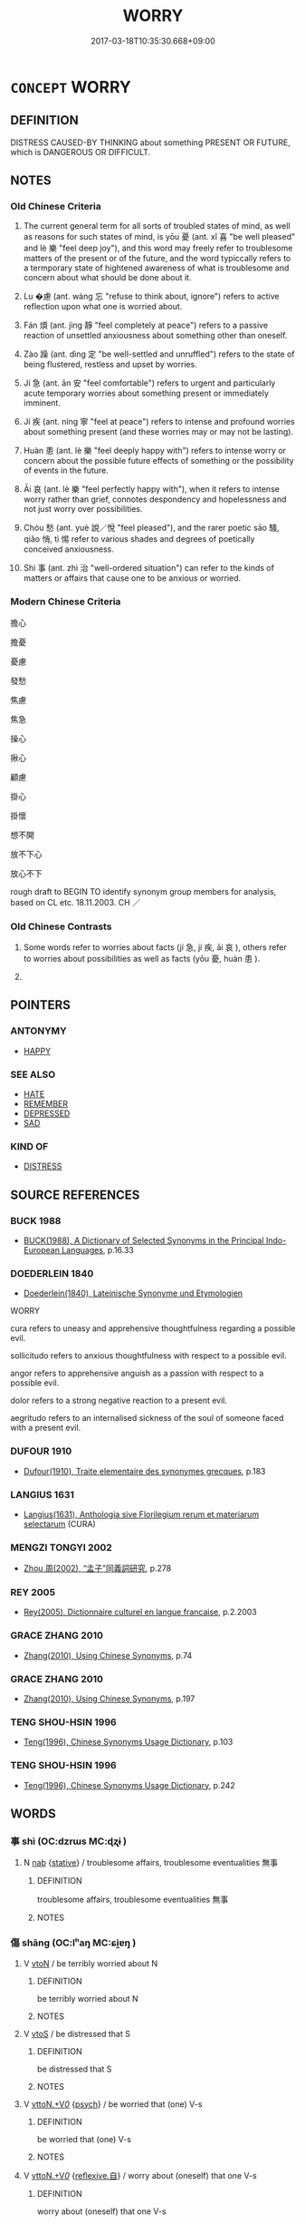 # -*- mode: mandoku-tls-view -*-
#+TITLE: WORRY
#+DATE: 2017-03-18T10:35:30.668+09:00        
#+STARTUP: content
* =CONCEPT= WORRY
:PROPERTIES:
:CUSTOM_ID: uuid-9da5ed45-227f-46c1-a1c5-9207060d3f10
:SYNONYM+:  FRET
:SYNONYM+:  BE CONCERNED
:SYNONYM+:  BE ANXIOUS
:SYNONYM+:  AGONIZE
:SYNONYM+:  BROOD
:SYNONYM+:  PANIC
:SYNONYM+:  LOSE SLEEP
:SYNONYM+:  GET WORKED UP
:SYNONYM+:  GET STRESSED
:SYNONYM+:  GET IN A STATE
:SYNONYM+:  STEW
:SYNONYM+:  TORMENT ONESELF.
:SYNONYM+:  ANXIETY
:SYNONYM+:  PERTURBATION
:SYNONYM+:  DISTRESS
:SYNONYM+:  CONCERN
:SYNONYM+:  UNEASINESS
:SYNONYM+:  UNEASE
:SYNONYM+:  DISQUIET
:SYNONYM+:  FRETFULNESS
:SYNONYM+:  RESTLESSNESS
:SYNONYM+:  NERVOUSNESS
:SYNONYM+:  NERVES
:SYNONYM+:  AGITATION
:SYNONYM+:  EDGINESS
:SYNONYM+:  TENSION
:SYNONYM+:  STRESS
:SYNONYM+:  APPREHENSION
:SYNONYM+:  FEAR
:SYNONYM+:  DREAD
:SYNONYM+:  TREPIDATION
:SYNONYM+:  MISGIVING
:SYNONYM+:  ANGST
:SYNONYM+:  INFORMAL BUTTERFLIES (IN THE STOMACH)
:SYNONYM+:  THE WILLIES
:SYNONYM+:  THE HEEBIE-JEEBIES
:TR_ZH: 擔憂
:TR_OCH: 憂
:END:
** DEFINITION

DISTRESS CAUSED-BY THINKING about something PRESENT OR FUTURE, which is DANGEROUS OR DIFFICULT.

** NOTES

*** Old Chinese Criteria
1. The current general term for all sorts of troubled states of mind, as well as reasons for such states of mind, is yōu 憂 (ant. xǐ 喜 "be well pleased" and lè 樂 "feel deep joy"), and this word may freely refer to troublesome matters of the present or of the future, and the word typiccally refers to a termporary state of hightened awareness of what is troublesome and concern about what should be done about it.

2. Lu �慮 (ant. wàng 忘 "refuse to think about, ignore") refers to active reflection upon what one is worried about.

3. Fán 煩 (ant. jìng 靜 "feel completely at peace") refers to a passive reaction of unsettled anxiousness about something other than oneself.

4. Zào 躁 (ant. dìng 定 "be well-settled and unruffled") refers to the state of being flustered, restless and upset by worries.

5. Jí 急 (ant. ān 安 "feel comfortable") refers to urgent and particularly acute temporary worries about something present or immediately imminent.

6. Jí 疾 (ant. níng 寧 "feel at peace") refers to intense and profound worries about something present (and these worries may or may not be lasting).

7. Huàn 患 (ant. lè 樂 "feel deeply happy with") refers to intense worry or concern about the possible future effects of something or the possibility of events in the future.

8. Āi 哀 (ant. lè 樂 "feel perfectly happy with"), when it refers to intense worry rather than grief, connotes despondency and hopelessness and not just worry over possibilities.

9. Chóu 愁 (ant. yuè 說／悅 "feel pleased"), and the rarer poetic sāo 騷, qiǎo 悄, tì 惕 refer to various shades and degrees of poetically conceived anxiousness.

10. Shì 事 (ant. zhì 治 "well-ordered situation") can refer to the kinds of matters or affairs that cause one to be anxious or worried.

*** Modern Chinese Criteria
擔心

擔憂

憂慮

發愁

焦慮

焦急

操心

揪心

顧慮

掛心

掛懷

想不開

放不下心

放心不下

rough draft to BEGIN TO identify synonym group members for analysis, based on CL etc. 18.11.2003. CH ／

*** Old Chinese Contrasts
1. Some words refer to worries about facts (jí 急, jí 疾, āi 哀 ), others refer to worries about possibilities as well as facts (yōu 憂, huàn 患 ).

2.

** POINTERS
*** ANTONYMY
 - [[tls:concept:HAPPY][HAPPY]]

*** SEE ALSO
 - [[tls:concept:HATE][HATE]]
 - [[tls:concept:REMEMBER][REMEMBER]]
 - [[tls:concept:DEPRESSED][DEPRESSED]]
 - [[tls:concept:SAD][SAD]]

*** KIND OF
 - [[tls:concept:DISTRESS][DISTRESS]]

** SOURCE REFERENCES
*** BUCK 1988
 - [[cite:BUCK-1988][BUCK(1988), A Dictionary of Selected Synonyms in the Principal Indo-European Languages]], p.16.33

*** DOEDERLEIN 1840
 - [[cite:DOEDERLEIN-1840][Doederlein(1840), Lateinische Synonyme und Etymologien]]

WORRY

cura refers to uneasy and apprehensive thoughtfulness regarding a possible evil.

sollicitudo refers to anxious thoughtfulness with respect to a possible evil.

angor refers to apprehensive anguish as a passion with respect to a possible evil.



dolor refers to a strong negative reaction to a present evil.

aegritudo refers to an internalised sickness of the soul of someone faced with a present evil.

*** DUFOUR 1910
 - [[cite:DUFOUR-1910][Dufour(1910), Traite elementaire des synonymes grecques]], p.183

*** LANGIUS 1631
 - [[cite:LANGIUS-1631][Langius(1631), Anthologia sive Florilegium rerum et materiarum selectarum]] (CURA)
*** MENGZI TONGYI 2002
 - [[cite:MENGZI-TONGYI-2002][Zhou 周(2002), “孟子”同義詞研究]], p.278

*** REY 2005
 - [[cite:REY-2005][Rey(2005), Dictionnaire culturel en langue francaise]], p.2.2003

*** GRACE ZHANG 2010
 - [[cite:GRACE-ZHANG-2010][Zhang(2010), Using Chinese Synonyms]], p.74

*** GRACE ZHANG 2010
 - [[cite:GRACE-ZHANG-2010][Zhang(2010), Using Chinese Synonyms]], p.197

*** TENG SHOU-HSIN 1996
 - [[cite:TENG-SHOU-HSIN-1996][Teng(1996), Chinese Synonyms Usage Dictionary]], p.103

*** TENG SHOU-HSIN 1996
 - [[cite:TENG-SHOU-HSIN-1996][Teng(1996), Chinese Synonyms Usage Dictionary]], p.242

** WORDS
   :PROPERTIES:
   :VISIBILITY: children
   :END:
*** 事 shì (OC:dzrɯs MC:ɖʐɨ )
:PROPERTIES:
:CUSTOM_ID: uuid-12e3bd5c-9d7b-48a7-b1dc-6a8c434dd0bc
:Char+: 事(6,7/8) 
:GY_IDS+: uuid-a127fa81-32cb-49a0-848b-2f87b82e1db4
:PY+: shì     
:OC+: dzrɯs     
:MC+: ɖʐɨ     
:END: 
**** N [[tls:syn-func::#uuid-76be1df4-3d73-4e5f-bbc2-729542645bc8][nab]] {[[tls:sem-feat::#uuid-2a66fc1c-6671-47d2-bd04-cfd6ccae64b8][stative]]} / troublesome affairs, troublesome eventualities 無事
:PROPERTIES:
:CUSTOM_ID: uuid-ba0cf96f-6b9a-457a-ab97-7609fa822627
:WARRING-STATES-CURRENCY: 4
:END:
****** DEFINITION

troublesome affairs, troublesome eventualities 無事

****** NOTES

*** 傷 shāng (OC:lʰaŋ MC:ɕi̯ɐŋ )
:PROPERTIES:
:CUSTOM_ID: uuid-5b9643b8-d143-4c17-be6c-930cba76131b
:Char+: 傷(9,11/13) 
:GY_IDS+: uuid-9beba073-10a1-4698-aa67-64ce7663fcdd
:PY+: shāng     
:OC+: lʰaŋ     
:MC+: ɕi̯ɐŋ     
:END: 
**** V [[tls:syn-func::#uuid-fbfb2371-2537-4a99-a876-41b15ec2463c][vtoN]] / be terribly worried about N
:PROPERTIES:
:CUSTOM_ID: uuid-e71041d3-76f4-4801-899e-7ed5ee4e708b
:END:
****** DEFINITION

be terribly worried about N

****** NOTES

**** V [[tls:syn-func::#uuid-ccee9f93-d493-43f0-b41f-64aa72876a47][vtoS]] / be distressed that S
:PROPERTIES:
:CUSTOM_ID: uuid-4f58fe48-8d7b-4027-837b-fd48332898d0
:WARRING-STATES-CURRENCY: 4
:END:
****** DEFINITION

be distressed that S

****** NOTES

**** V [[tls:syn-func::#uuid-25b356b8-b8b3-45bd-8689-04894567deb5][vttoN.+V/0/]] {[[tls:sem-feat::#uuid-98e7674b-b362-466f-9568-d0c14470282a][psych]]} / be worried that (one) V-s
:PROPERTIES:
:CUSTOM_ID: uuid-f8f99fb7-0c50-4488-bb2f-c341aeb13b1d
:END:
****** DEFINITION

be worried that (one) V-s

****** NOTES

**** V [[tls:syn-func::#uuid-25b356b8-b8b3-45bd-8689-04894567deb5][vttoN.+V/0/]] {[[tls:sem-feat::#uuid-92ae8363-92d9-4b96-80a4-b07bc6788113][reflexive.自]]} / worry about (oneself) that one V-s
:PROPERTIES:
:CUSTOM_ID: uuid-1f886708-2164-4c80-ab37-bd8f67b633e3
:END:
****** DEFINITION

worry about (oneself) that one V-s

****** NOTES

*** 哀 āi (OC:qɯɯl MC:ʔəi )
:PROPERTIES:
:CUSTOM_ID: uuid-1bc54838-52fc-4582-8a68-0b35b654e70c
:Char+: 哀(30,6/9) 
:GY_IDS+: uuid-1723183a-aea9-4aa2-9834-256911344dea
:PY+: āi     
:OC+: qɯɯl     
:MC+: ʔəi     
:END: 
**** N [[tls:syn-func::#uuid-b6da65fd-429f-4245-9f94-a22078cc0512][ncc]] / intense worry
:PROPERTIES:
:CUSTOM_ID: uuid-0694f02e-7a01-45bd-a542-a79a20a0b403
:WARRING-STATES-CURRENCY: 3
:END:
****** DEFINITION

intense worry

****** NOTES

******* Nuance
This is a public emotional stance which often involves sympathy.

**** V [[tls:syn-func::#uuid-c20780b3-41f9-491b-bb61-a269c1c4b48f][vi]] / worry intensely
:PROPERTIES:
:CUSTOM_ID: uuid-b288b5f3-b117-4a07-86df-ec545836ed30
:WARRING-STATES-CURRENCY: 3
:END:
****** DEFINITION

worry intensely

****** NOTES

******* Nuance
This is a public emotional stance which often involves sympathy.

**** V [[tls:syn-func::#uuid-faa1cf25-fe9d-4e48-b4e5-9efdf3cd3ade][vtoNPab{S}]] / consider as grievous and sad (a matter of the past or the present)
:PROPERTIES:
:CUSTOM_ID: uuid-baf6460f-e30d-455c-9bef-e0d317290847
:WARRING-STATES-CURRENCY: 3
:END:
****** DEFINITION

consider as grievous and sad (a matter of the past or the present)

****** NOTES

******* Nuance
This is a public emotional stance which often involves sympathy.

*** 嬈 rǎo (OC:ŋɢjewʔ MC:ȵiɛu )
:PROPERTIES:
:CUSTOM_ID: uuid-20d04bdc-5e79-431d-bd10-b9aeab7c2f38
:Char+: 嬈(38,12/15) 
:GY_IDS+: uuid-da11b6f1-bcbc-451e-a292-3fdc733cfc76
:PY+: rǎo     
:OC+: ŋɢjewʔ     
:MC+: ȵiɛu     
:END: 
**** V [[tls:syn-func::#uuid-c20780b3-41f9-491b-bb61-a269c1c4b48f][vi]] / be full of worries
:PROPERTIES:
:CUSTOM_ID: uuid-88f9e3c5-31d1-4a5d-a51f-2d43e8e23f51
:WARRING-STATES-CURRENCY: 3
:END:
****** DEFINITION

be full of worries

****** NOTES

*** 急 jí (OC:krɯb MC:kip )
:PROPERTIES:
:CUSTOM_ID: uuid-2f1bde28-ebe0-4dd1-b094-c349b758a65e
:Char+: 急(61,5/9) 
:GY_IDS+: uuid-3a91d726-a55f-4e6a-be41-ac38ada366a6
:PY+: jí     
:OC+: krɯb     
:MC+: kip     
:END: 
**** N [[tls:syn-func::#uuid-76be1df4-3d73-4e5f-bbc2-729542645bc8][nab]] {[[tls:sem-feat::#uuid-96def379-6e8a-47f7-8ebb-062e11bcb02d][factual]]} / something to be urgently concerned about, urgent matter;  urgent concern, pressing worry
:PROPERTIES:
:CUSTOM_ID: uuid-82d6a8c3-6344-4954-92bf-d09e637f8d11
:WARRING-STATES-CURRENCY: 3
:END:
****** DEFINITION

something to be urgently concerned about, urgent matter;  urgent concern, pressing worry

****** NOTES

**** V [[tls:syn-func::#uuid-c20780b3-41f9-491b-bb61-a269c1c4b48f][vi]] {[[tls:sem-feat::#uuid-3d95d354-0c16-419f-9baf-f1f6cb6fbd07][change]]} / get urgently concerned
:PROPERTIES:
:CUSTOM_ID: uuid-b1f9f285-99b3-4be4-86f0-b84ab592ccd8
:WARRING-STATES-CURRENCY: 3
:END:
****** DEFINITION

get urgently concerned

****** NOTES

**** V [[tls:syn-func::#uuid-e64a7a95-b54b-4c94-9d6d-f55dbf079701][vt(oN)]] / worry about a contextually determinate thing
:PROPERTIES:
:CUSTOM_ID: uuid-8aac1555-4c48-45bd-99b5-2703e71ea2a8
:END:
****** DEFINITION

worry about a contextually determinate thing

****** NOTES

*** 恤 xù (OC:sqʷiɡ MC:sʷit )
:PROPERTIES:
:CUSTOM_ID: uuid-c62052d1-ab3e-405f-a8ed-2de8beff978f
:Char+: 恤(61,6/9) 
:GY_IDS+: uuid-1fc0d0d6-c10b-4348-86a1-4097f9d21ebf
:PY+: xù     
:OC+: sqʷiɡ     
:MC+: sʷit     
:END: 
**** V [[tls:syn-func::#uuid-fbfb2371-2537-4a99-a876-41b15ec2463c][vtoN]] / worry about; be very much preoccupied by
:PROPERTIES:
:CUSTOM_ID: uuid-5522d048-8f05-4153-841e-f7750169e1eb
:END:
****** DEFINITION

worry about; be very much preoccupied by

****** NOTES

**** V [[tls:syn-func::#uuid-dd717b3f-0c98-4de8-bac6-2e4085805ef1][vt+V/0/]] / worry about V-ing
:PROPERTIES:
:CUSTOM_ID: uuid-b8e0202b-41eb-4b7d-ac12-30c96279fbe7
:END:
****** DEFINITION

worry about V-ing

****** NOTES

*** 患 huàn (OC:ɢroons MC:ɦɣan )
:PROPERTIES:
:CUSTOM_ID: uuid-7d0def92-7c1e-48ff-956e-be138aee4254
:Char+: 患(61,7/11) 
:GY_IDS+: uuid-2957d2b4-9bc5-4332-b361-75a620ddb80d
:PY+: huàn     
:OC+: ɢroons     
:MC+: ɦɣan     
:END: 
**** N [[tls:syn-func::#uuid-3089d27c-a8a0-4ba1-a3ae-5cd513e4f523][nab.t:post-N]] {[[tls:sem-feat::#uuid-98e7674b-b362-466f-9568-d0c14470282a][psych]]} / the serious or upsetting concern constituted by N
:PROPERTIES:
:CUSTOM_ID: uuid-67b42efe-6f46-4344-8b65-8e81f2d233de
:END:
****** DEFINITION

the serious or upsetting concern constituted by N

****** NOTES

**** N [[tls:syn-func::#uuid-76be1df4-3d73-4e5f-bbc2-729542645bc8][nab]] {[[tls:sem-feat::#uuid-98e7674b-b362-466f-9568-d0c14470282a][psych]]} / worries;  also: =所患 "things to worry about, things one worries about".
:PROPERTIES:
:CUSTOM_ID: uuid-d238bc57-aa58-4f38-8327-d73ef9da1843
:END:
****** DEFINITION

worries;  also: =所患 "things to worry about, things one worries about".

****** NOTES

**** V [[tls:syn-func::#uuid-c20780b3-41f9-491b-bb61-a269c1c4b48f][vi]] / be upset; to worry very much, be very much concerned
:PROPERTIES:
:CUSTOM_ID: uuid-192af0e0-2642-4c46-bb46-6297ef6305e6
:WARRING-STATES-CURRENCY: 4
:END:
****** DEFINITION

be upset; to worry very much, be very much concerned

****** NOTES

******* Nuance
This is an intellectual judgment and an intellectual reaction, somewhat weaker than yōu 憂涀 e very apprehensive about, worry about (the future) � is very current in imperatives.

******* Examples
HF 32.43.12: (don 掐 ) worry

**** V [[tls:syn-func::#uuid-e2cdf96d-d070-49f4-ba05-22709261fcfc][vt+prep+Nab{ACT}]] / worry about
:PROPERTIES:
:CUSTOM_ID: uuid-61b3641e-01f8-433f-838a-8c17184f2118
:WARRING-STATES-CURRENCY: 3
:END:
****** DEFINITION

worry about

****** NOTES

**** V [[tls:syn-func::#uuid-dd717b3f-0c98-4de8-bac6-2e4085805ef1][vt+V/0/]] / be upset about V-ing; worry very much about V-ing
:PROPERTIES:
:CUSTOM_ID: uuid-6c43446e-71c8-40dd-8d42-946ac23dcc97
:WARRING-STATES-CURRENCY: 3
:END:
****** DEFINITION

be upset about V-ing; worry very much about V-ing

****** NOTES

**** V [[tls:syn-func::#uuid-fbfb2371-2537-4a99-a876-41b15ec2463c][vtoN]] / be vexed about; find ominous; be upset by, be greatly worried about, regard as disastrous (mostly a...
:PROPERTIES:
:CUSTOM_ID: uuid-3a81e4aa-39c0-4aca-9d4e-24be1ed441a7
:WARRING-STATES-CURRENCY: 4
:END:
****** DEFINITION

be vexed about; find ominous; be upset by, be greatly worried about, regard as disastrous (mostly a future prospect); be upset about; be distressed by

****** NOTES

******* Nuance
This is an intellectual judgment and an intellectual reaction, somewhat weaker than yōu 憂 'be very apprehensive about, worry about (the future)' is very current in imperatives.

******* Examples
HF 31.13.22: (a wife, surprised by the return of her cuckolded husband while she is in bed with her lover) panicked (at this situation); HF 32.43.32: (the King) was seriously concerned (that the price of purple cloth was too high);

**** V [[tls:syn-func::#uuid-fbfb2371-2537-4a99-a876-41b15ec2463c][vtoN]] {[[tls:sem-feat::#uuid-6f2fab01-1156-4ed8-9b64-74c1e7455915][middle voice]]} / be upset by; be worried about 不足患
:PROPERTIES:
:CUSTOM_ID: uuid-b246c9e1-b9c2-4e26-a8d3-9be215b2e00d
:END:
****** DEFINITION

be upset by; be worried about 不足患

****** NOTES

**** V [[tls:syn-func::#uuid-faa1cf25-fe9d-4e48-b4e5-9efdf3cd3ade][vtoNPab{S}]] / be upset that S; worry very much that S
:PROPERTIES:
:CUSTOM_ID: uuid-949fbdb5-2e32-4e98-a3ea-360e1690c775
:WARRING-STATES-CURRENCY: 3
:END:
****** DEFINITION

be upset that S; worry very much that S

****** NOTES

**** V [[tls:syn-func::#uuid-ccee9f93-d493-43f0-b41f-64aa72876a47][vtoS]] / be upset that S; worry very much about S, be all worried about S
:PROPERTIES:
:CUSTOM_ID: uuid-35420010-4ba2-4e24-8163-dadc8cf612e5
:WARRING-STATES-CURRENCY: 4
:END:
****** DEFINITION

be upset that S; worry very much about S, be all worried about S

****** NOTES

**** V [[tls:syn-func::#uuid-fbfb2371-2537-4a99-a876-41b15ec2463c][vtoN]] {[[tls:sem-feat::#uuid-fac754df-5669-4052-9dda-6244f229371f][causative]]} / cause to worry; make worried (the mind etc)
:PROPERTIES:
:CUSTOM_ID: uuid-45391024-2a19-465b-a175-c0c5ef45e450
:END:
****** DEFINITION

cause to worry; make worried (the mind etc)

****** NOTES

*** 悐 tì (OC:theeɡ MC:thek ) / 惕 tì (OC:lʰeeɡ MC:thek )
:PROPERTIES:
:CUSTOM_ID: uuid-f6157203-2391-45ae-9e09-acec615e3c81
:Char+: 悐(61,7/11) 
:Char+: 惕(61,8/11) 
:GY_IDS+: uuid-da33f3cb-683e-455b-8780-d18a7ab6435e
:PY+: tì     
:OC+: theeɡ     
:MC+: thek     
:GY_IDS+: uuid-3b75ad30-dbae-4a33-862a-844a985af691
:PY+: tì     
:OC+: lʰeeɡ     
:MC+: thek     
:END: 
**** V [[tls:syn-func::#uuid-c20780b3-41f9-491b-bb61-a269c1c4b48f][vi]] / concerned
:PROPERTIES:
:CUSTOM_ID: uuid-c4a6faef-f3d2-4c71-910d-df79e0ea3411
:WARRING-STATES-CURRENCY: 2
:END:
****** DEFINITION

concerned

****** NOTES

*** 悄 qiǎo (OC:smʰewʔ MC:tshiɛu )
:PROPERTIES:
:CUSTOM_ID: uuid-6b7f055e-d4a8-4af6-aeb7-2e3dd92cd10a
:Char+: 悄(61,7/10) 
:GY_IDS+: uuid-b961aca7-ffb8-4411-9895-aa71437d1308
:PY+: qiǎo     
:OC+: smʰewʔ     
:MC+: tshiɛu     
:END: 
*** 悒 yì (OC:qrɯb MC:ʔip )
:PROPERTIES:
:CUSTOM_ID: uuid-3be18d10-4d42-4d67-984f-2bda196cf264
:Char+: 悒(61,7/10) 
:GY_IDS+: uuid-57f3f5d8-2926-44a2-9d0e-ea892a7cd453
:PY+: yì     
:OC+: qrɯb     
:MC+: ʔip     
:END: 
**** V [[tls:syn-func::#uuid-fed035db-e7bd-4d23-bd05-9698b26e38f9][vadN]] / perturbed
:PROPERTIES:
:CUSTOM_ID: uuid-87f9becd-2230-4877-aee6-005228c430a4
:END:
****** DEFINITION

perturbed

****** NOTES

**** V [[tls:syn-func::#uuid-c20780b3-41f9-491b-bb61-a269c1c4b48f][vi]] / read yì: be worried; be upset
:PROPERTIES:
:CUSTOM_ID: uuid-05e52680-dcec-41b8-a46e-729335dc871f
:END:
****** DEFINITION

read yì: be worried; be upset

****** NOTES

**** V [[tls:syn-func::#uuid-fbfb2371-2537-4a99-a876-41b15ec2463c][vtoN]] / be perturbed about (CC)
:PROPERTIES:
:CUSTOM_ID: uuid-fc68d0d1-018d-4ec3-8e0e-6afa26cd3237
:END:
****** DEFINITION

be perturbed about (CC)

****** NOTES

*** 愁 chóu (OC:dzriw MC:ɖʐɨu )
:PROPERTIES:
:CUSTOM_ID: uuid-b525c1cd-bd8d-4553-a3fd-813bc9c7015a
:Char+: 愁(61,9/13) 
:GY_IDS+: uuid-445b2a10-813b-4b43-a0e9-18880704c680
:PY+: chóu     
:OC+: dzriw     
:MC+: ɖʐɨu     
:END: 
**** V [[tls:syn-func::#uuid-c20780b3-41f9-491b-bb61-a269c1c4b48f][vi]] / feel anxious and worried
:PROPERTIES:
:CUSTOM_ID: uuid-c368ce93-6706-4414-a38c-234b4f3dc5ac
:END:
****** DEFINITION

feel anxious and worried

****** NOTES

**** V [[tls:syn-func::#uuid-e64a7a95-b54b-4c94-9d6d-f55dbf079701][vt(oN)]] / worry about or be sad about a contextually determinate matter N
:PROPERTIES:
:CUSTOM_ID: uuid-335bbb00-c09e-49bc-ad21-7206ba4eb233
:END:
****** DEFINITION

worry about or be sad about a contextually determinate matter N

****** NOTES

**** V [[tls:syn-func::#uuid-fbfb2371-2537-4a99-a876-41b15ec2463c][vtoN]] / feel deeply anxious and intensely worried (typically about a current present situation)
:PROPERTIES:
:CUSTOM_ID: uuid-8ac66be1-e84c-492a-bbda-7c6af929c667
:WARRING-STATES-CURRENCY: 3
:END:
****** DEFINITION

feel deeply anxious and intensely worried (typically about a current present situation)

****** NOTES

******* Nuance
This is powerfully emotional, a powerful psychological (over)reaction

*** 慁 hùn (OC:ɢuuns MC:ɦuo̝n )
:PROPERTIES:
:CUSTOM_ID: uuid-cf0191e5-6ffc-43d4-a5f5-6aa07c8dcaab
:Char+: 慁(61,10/14) 
:GY_IDS+: uuid-b441752b-83fa-4a57-badb-fcad1e1dc1f2
:PY+: hùn     
:OC+: ɢuuns     
:MC+: ɦuo̝n     
:END: 
**** V [[tls:syn-func::#uuid-fbfb2371-2537-4a99-a876-41b15ec2463c][vtoN]] / worry about, be troubled by
:PROPERTIES:
:CUSTOM_ID: uuid-8fd6c76f-f795-410e-9c89-a974ab4db752
:WARRING-STATES-CURRENCY: 3
:END:
****** DEFINITION

worry about, be troubled by

****** NOTES

**** V [[tls:syn-func::#uuid-fbfb2371-2537-4a99-a876-41b15ec2463c][vtoN]] {[[tls:sem-feat::#uuid-fac754df-5669-4052-9dda-6244f229371f][causative]]} / cause to be worried, create worries for
:PROPERTIES:
:CUSTOM_ID: uuid-fb0f320f-1496-42e7-b235-006c0f0798b8
:END:
****** DEFINITION

cause to be worried, create worries for

****** NOTES

*** 慼 qī (OC:skhlɯɯwɡ MC:tshek ) / 戚 qī (OC:skhlɯɯwɡ MC:tshek )
:PROPERTIES:
:CUSTOM_ID: uuid-035a5492-7127-4676-a906-51db8fb3471f
:Char+: 慼(61,11/15) 
:Char+: 戚(62,7/11) 
:GY_IDS+: uuid-55805e48-4697-4d4f-9d87-15366e84616a
:PY+: qī     
:OC+: skhlɯɯwɡ     
:MC+: tshek     
:GY_IDS+: uuid-dfaa5949-0231-48ca-b416-ecb77ca20b1f
:PY+: qī     
:OC+: skhlɯɯwɡ     
:MC+: tshek     
:END: 
**** V [[tls:syn-func::#uuid-c20780b3-41f9-491b-bb61-a269c1c4b48f][vi]] / feel intense concern and solicitude, feel distress
:PROPERTIES:
:CUSTOM_ID: uuid-0dc41146-aa37-4028-a46a-2c6083a75418
:WARRING-STATES-CURRENCY: 3
:END:
****** DEFINITION

feel intense concern and solicitude, feel distress

****** NOTES

******* Nuance
is highly emotional and purely psychological with no element of a public show of grief

******* Examples
HF 6.3.24: 無百里之慼 and they will feel no strong concern for matters a hundred li3 away.

**** N [[tls:syn-func::#uuid-76be1df4-3d73-4e5f-bbc2-729542645bc8][nab]] {[[tls:sem-feat::#uuid-98e7674b-b362-466f-9568-d0c14470282a][psych]]} / worries
:PROPERTIES:
:CUSTOM_ID: uuid-88c6d085-e4a0-4b19-b87d-e7b855f48048
:END:
****** DEFINITION

worries

****** NOTES

*** 憂 yōu (OC:qu MC:ʔɨu )
:PROPERTIES:
:CUSTOM_ID: uuid-e755ab91-a02f-46a2-9c4f-570c696a5a85
:Char+: 憂(61,11/15) 
:GY_IDS+: uuid-2305f380-7238-431a-a131-6436147aa389
:PY+: yōu     
:OC+: qu     
:MC+: ʔɨu     
:END: 
**** N [[tls:syn-func::#uuid-3089d27c-a8a0-4ba1-a3ae-5cd513e4f523][nab.t:post-N]] {[[tls:sem-feat::#uuid-98e7674b-b362-466f-9568-d0c14470282a][psych]]} / the trouble constituted by N
:PROPERTIES:
:CUSTOM_ID: uuid-c89def27-eaa5-4ae1-a6fe-adc965e10b67
:END:
****** DEFINITION

the trouble constituted by N

****** NOTES

**** N [[tls:syn-func::#uuid-76be1df4-3d73-4e5f-bbc2-729542645bc8][nab]] {[[tls:sem-feat::#uuid-7bbb1c42-06ca-4f3b-81e5-682c75fe8eaa][object]]} / cause for worry, thing to worry about
:PROPERTIES:
:CUSTOM_ID: uuid-ee8aee03-6b7e-4926-82a5-be4e329dc6b6
:WARRING-STATES-CURRENCY: 5
:END:
****** DEFINITION

cause for worry, thing to worry about

****** NOTES

**** N [[tls:syn-func::#uuid-76be1df4-3d73-4e5f-bbc2-729542645bc8][nab]] {[[tls:sem-feat::#uuid-98e7674b-b362-466f-9568-d0c14470282a][psych]]} / (common) troubles, agonies, worries; cares
:PROPERTIES:
:CUSTOM_ID: uuid-44a33dce-287a-48ea-bf60-600676e0a798
:WARRING-STATES-CURRENCY: 5
:END:
****** DEFINITION

(common) troubles, agonies, worries; cares

****** NOTES

******* Nuance
This is a strong intellectual and emotional reaction, mostly to a future prospect or a present situation.

******* Examples
LY 7.19: 其為人也發憤忘食樂以忘憂 by nature he is such that when he vents his frustrations he forgets to eat, he is so delighted he forgets his worries; HF 20.25.18: 今不知足者之憂終身不解。 But, now, the worries of an insatiable person are never resolved

**** V [[tls:syn-func::#uuid-a7e8eabf-866e-42db-88f2-b8f753ab74be][v/adN/]] {[[tls:sem-feat::#uuid-f8182437-4c38-4cc9-a6f8-b4833cdea2ba][nonreferential]]} / those who are worried
:PROPERTIES:
:CUSTOM_ID: uuid-d83a7875-f98c-4dfa-a349-be0633a134ee
:WARRING-STATES-CURRENCY: 3
:END:
****** DEFINITION

those who are worried

****** NOTES

**** V [[tls:syn-func::#uuid-fed035db-e7bd-4d23-bd05-9698b26e38f9][vadN]] / worried, troubled
:PROPERTIES:
:CUSTOM_ID: uuid-1025ad1c-fe20-43b8-8c71-4b2bed840b90
:END:
****** DEFINITION

worried, troubled

****** NOTES

**** V [[tls:syn-func::#uuid-c20780b3-41f9-491b-bb61-a269c1c4b48f][vi]] {[[tls:sem-feat::#uuid-f55cff2f-f0e3-4f08-a89c-5d08fcf3fe89][act]]} / worry, spend one's time worrying; show serious concern; be fretful
:PROPERTIES:
:CUSTOM_ID: uuid-9c50a5eb-a564-4c2b-99b5-13bc425eff87
:WARRING-STATES-CURRENCY: 4
:END:
****** DEFINITION

worry, spend one's time worrying; show serious concern; be fretful

****** NOTES

**** V [[tls:syn-func::#uuid-c20780b3-41f9-491b-bb61-a269c1c4b48f][vi]] {[[tls:sem-feat::#uuid-2a66fc1c-6671-47d2-bd04-cfd6ccae64b8][stative]]} / be worrysome
:PROPERTIES:
:CUSTOM_ID: uuid-08ebe732-701b-4a0d-93c7-82c6d4211a98
:END:
****** DEFINITION

be worrysome

****** NOTES

**** V [[tls:syn-func::#uuid-a922807b-cc05-48ad-ae43-c0d30b9bb742][vi0]] / there is worry
:PROPERTIES:
:CUSTOM_ID: uuid-a179c401-dac5-49c8-b8c1-2b3a4550c489
:END:
****** DEFINITION

there is worry

****** NOTES

**** V [[tls:syn-func::#uuid-739c24ae-d585-4fff-9ac2-2547b1050f16][vt+prep+N]] / have worries regarding
:PROPERTIES:
:CUSTOM_ID: uuid-2b90dc40-3a84-4d15-88a2-fc2ac0c5cc14
:END:
****** DEFINITION

have worries regarding

****** NOTES

**** V [[tls:syn-func::#uuid-dd717b3f-0c98-4de8-bac6-2e4085805ef1][vt+V/0/]] / worry that one will V
:PROPERTIES:
:CUSTOM_ID: uuid-36211096-a2f7-42e1-999d-3abe71de280c
:WARRING-STATES-CURRENCY: 5
:END:
****** DEFINITION

worry that one will V

****** NOTES

**** V [[tls:syn-func::#uuid-fbfb2371-2537-4a99-a876-41b15ec2463c][vtoN]] {[[tls:sem-feat::#uuid-fac754df-5669-4052-9dda-6244f229371f][causative]]} / cause to be worried, bother
:PROPERTIES:
:CUSTOM_ID: uuid-3da63b96-7acc-412b-be87-5f45a9edf47f
:WARRING-STATES-CURRENCY: 1
:END:
****** DEFINITION

cause to be worried, bother

****** NOTES

**** V [[tls:syn-func::#uuid-fbfb2371-2537-4a99-a876-41b15ec2463c][vtoN]] {[[tls:sem-feat::#uuid-e6526d79-b134-4e37-8bab-55b4884393bc][graded]]} / be intensely worried about, be very concerned about, be very apprehensive about
:PROPERTIES:
:CUSTOM_ID: uuid-51f1eda2-617c-4423-98ca-002d782b3a9c
:WARRING-STATES-CURRENCY: 5
:END:
****** DEFINITION

be intensely worried about, be very concerned about, be very apprehensive about

****** NOTES

******* Nuance
This is a strong intellectual and emotional reaction, mostly to a future prospect or a present situation. 甚憂

******* Examples
ZZ 8.313

 今世之仁人， In today's world, the humane people 

 蒿目而憂世之患； grieve over the world's troubles with bleary eyes;

**** V [[tls:syn-func::#uuid-ccee9f93-d493-43f0-b41f-64aa72876a47][vtoS]] / worry that S
:PROPERTIES:
:CUSTOM_ID: uuid-5b92791e-a82a-4d17-b068-ad50c87e8f26
:END:
****** DEFINITION

worry that S

****** NOTES

**** V [[tls:syn-func::#uuid-fed035db-e7bd-4d23-bd05-9698b26e38f9][vadN]] {[[tls:sem-feat::#uuid-fac754df-5669-4052-9dda-6244f229371f][causative]]} / causing on to worry> worrysome
:PROPERTIES:
:CUSTOM_ID: uuid-28b39676-4a31-458e-af1b-de163e90f5c0
:END:
****** DEFINITION

causing on to worry> worrysome

****** NOTES

**** V [[tls:syn-func::#uuid-a7e8eabf-866e-42db-88f2-b8f753ab74be][v/adN/]] {[[tls:sem-feat::#uuid-fac754df-5669-4052-9dda-6244f229371f][causative]]} / a matter for worry
:PROPERTIES:
:CUSTOM_ID: uuid-72f01bc2-3821-4762-bbfc-11e6dc3c0e50
:END:
****** DEFINITION

a matter for worry

****** NOTES

**** V [[tls:syn-func::#uuid-e64a7a95-b54b-4c94-9d6d-f55dbf079701][vt(oN)]] / worry about the contextually determinate N
:PROPERTIES:
:CUSTOM_ID: uuid-1bbf4d1e-308d-4a6f-908a-92627c5ba73a
:END:
****** DEFINITION

worry about the contextually determinate N

****** NOTES

*** 慮 lǜ (OC:b-ras MC:li̯ɤ )
:PROPERTIES:
:CUSTOM_ID: uuid-c664224b-7f7c-4c1a-b4bd-ed290c8c1b21
:Char+: 慮(61,11/15) 
:GY_IDS+: uuid-69055652-5657-43b4-9cd9-1bfa2b00d2cd
:PY+: lǜ     
:OC+: b-ras     
:MC+: li̯ɤ     
:END: 
**** N [[tls:syn-func::#uuid-76be1df4-3d73-4e5f-bbc2-729542645bc8][nab]] {[[tls:sem-feat::#uuid-20b7c1ea-e8d5-4867-8c15-637f89da3824][mental]]} / careful tactics
:PROPERTIES:
:CUSTOM_ID: uuid-ebc59925-8f8f-4800-89ea-97d13b194471
:WARRING-STATES-CURRENCY: 3
:END:
****** DEFINITION

careful tactics

****** NOTES

******* Nuance
This is an active intellectual response to a challenge or danger in the future

**** V [[tls:syn-func::#uuid-fbfb2371-2537-4a99-a876-41b15ec2463c][vtoN]] / worry and think actively and concretely about; think carefully about
:PROPERTIES:
:CUSTOM_ID: uuid-362929ca-c980-48a7-b1dd-7e88f7118bce
:WARRING-STATES-CURRENCY: 3
:END:
****** DEFINITION

worry and think actively and concretely about; think carefully about

****** NOTES

******* Nuance
This is an active intellectual response to a challenge or danger in the future

******* Examples
HF 5.1.28: 有智而不以慮 he should have intelligence but not engage in concrete planning activities on the basis of it; HF 10.3.50: be concerned about (harmful consequences)

**** V [[tls:syn-func::#uuid-ccee9f93-d493-43f0-b41f-64aa72876a47][vtoS]] / worry that S
:PROPERTIES:
:CUSTOM_ID: uuid-e07d7851-47e8-4793-8984-7f0e1b688a7a
:END:
****** DEFINITION

worry that S

****** NOTES

*** 煩 fán (OC:ban MC:bi̯ɐn )
:PROPERTIES:
:CUSTOM_ID: uuid-be1ef587-4eae-4831-bc5a-3ac16a402cb8
:Char+: 煩(86,9/13) 
:GY_IDS+: uuid-2369c422-259a-497e-9815-6de9495226ca
:PY+: fán     
:OC+: ban     
:MC+: bi̯ɐn     
:END: 
**** V [[tls:syn-func::#uuid-c20780b3-41f9-491b-bb61-a269c1c4b48f][vi]] / be worried and flustered (for external reasons)
:PROPERTIES:
:CUSTOM_ID: uuid-d148ab75-3e54-4106-9ba6-0c3e41a0a4a2
:WARRING-STATES-CURRENCY: 4
:END:
****** DEFINITION

be worried and flustered (for external reasons)

****** NOTES

**** V [[tls:syn-func::#uuid-fbfb2371-2537-4a99-a876-41b15ec2463c][vtoN]] / molest; cause trouble for (someone) by asking him to take action
:PROPERTIES:
:CUSTOM_ID: uuid-61923abe-faaf-42ca-8bbe-6ed9a4559a94
:REGISTER: 2
:WARRING-STATES-CURRENCY: 3
:END:
****** DEFINITION

molest; cause trouble for (someone) by asking him to take action

****** NOTES

**** N [[tls:syn-func::#uuid-76be1df4-3d73-4e5f-bbc2-729542645bc8][nab]] {[[tls:sem-feat::#uuid-98e7674b-b362-466f-9568-d0c14470282a][psych]]} / troubles
:PROPERTIES:
:CUSTOM_ID: uuid-0e85d7e0-6b42-4178-9da9-cf9fb036b51a
:END:
****** DEFINITION

troubles

****** NOTES

*** 營 yíng (OC:ɢʷleŋ MC:jiɛŋ )
:PROPERTIES:
:CUSTOM_ID: uuid-ff2cd8b3-7fb9-4083-8fc1-ff5eaec3ba57
:Char+: 營(86,13/17) 
:GY_IDS+: uuid-605d92fc-28a4-4117-a45a-7fadc30a8605
:PY+: yíng     
:OC+: ɢʷleŋ     
:MC+: jiɛŋ     
:END: 
**** V [[tls:syn-func::#uuid-fed035db-e7bd-4d23-bd05-9698b26e38f9][vadN]] / agitated; restless (see also: CONFUSED)
:PROPERTIES:
:CUSTOM_ID: uuid-8577679d-761a-40aa-8539-afb98b8da34a
:END:
****** DEFINITION

agitated; restless (see also: CONFUSED)

****** NOTES

******* Examples
CC, yuanyou, sbby 276 載營魄而登霞兮， I restrained my restless spirit and mounted the empyrean; [CA]

**** V [[tls:syn-func::#uuid-c20780b3-41f9-491b-bb61-a269c1c4b48f][vi]] {[[tls:sem-feat::#uuid-b61aafc6-3d6f-463e-8398-400bf66763b1][reduplicated]]} / be agitated; restless   (often reduplicated)
:PROPERTIES:
:CUSTOM_ID: uuid-f2819529-3065-468e-a37e-2f7e2f74aa51
:REGISTER: 1
:END:
****** DEFINITION

be agitated; restless   (often reduplicated)

****** NOTES

******* Examples
CC, yuanyou, sbby 268 魂營營而至曙。 My unquiet soul was active until the daylight. [CA]

**** V [[tls:syn-func::#uuid-fbfb2371-2537-4a99-a876-41b15ec2463c][vtoN]] {[[tls:sem-feat::#uuid-fac754df-5669-4052-9dda-6244f229371f][causative]]} / give worries to, make worried, trouble, give trouble to; tire out
:PROPERTIES:
:CUSTOM_ID: uuid-fbf92fd1-793b-4b21-a003-716fab8091b5
:WARRING-STATES-CURRENCY: 3
:END:
****** DEFINITION

give worries to, make worried, trouble, give trouble to; tire out

****** NOTES

*** 病 bìng (OC:bɢraŋs MC:bɣaŋ )
:PROPERTIES:
:CUSTOM_ID: uuid-3293f952-a73b-4ea3-848d-d4acb786a9a0
:Char+: 病(104,5/10) 
:GY_IDS+: uuid-6c29c438-4dd4-4c3d-8aa9-f29ee5fbf4eb
:PY+: bìng     
:OC+: bɢraŋs     
:MC+: bɣaŋ     
:END: 
**** V [[tls:syn-func::#uuid-fbfb2371-2537-4a99-a876-41b15ec2463c][vtoN]] {[[tls:sem-feat::#uuid-d78eabc5-f1df-43e2-8fa5-c6514124ec21][putative]]} / find (something) troublesome; worry very much about something, be disturbed by the thought of
:PROPERTIES:
:CUSTOM_ID: uuid-3a9e5820-2cb6-46f8-b215-207261c60a4a
:WARRING-STATES-CURRENCY: 3
:END:
****** DEFINITION

find (something) troublesome; worry very much about something, be disturbed by the thought of

****** NOTES

*** 疾 jí (OC:dzid MC:dzit )
:PROPERTIES:
:CUSTOM_ID: uuid-b7afb127-8576-4a81-9e11-69e10248f34e
:Char+: 疾(104,5/10) 
:GY_IDS+: uuid-55262410-645e-4df0-b0a2-71e30d115a46
:PY+: jí     
:OC+: dzid     
:MC+: dzit     
:END: 
**** N [[tls:syn-func::#uuid-76be1df4-3d73-4e5f-bbc2-729542645bc8][nab]] {[[tls:sem-feat::#uuid-98e7674b-b362-466f-9568-d0c14470282a][psych]]} / mental hustle, mental overexcitement
:PROPERTIES:
:CUSTOM_ID: uuid-10dff2f8-8857-440d-8d8e-3e33b71b76b0
:WARRING-STATES-CURRENCY: 4
:END:
****** DEFINITION

mental hustle, mental overexcitement

****** NOTES

**** V [[tls:syn-func::#uuid-fbfb2371-2537-4a99-a876-41b15ec2463c][vtoN]] / be intensely worried about, be acutely worried about
:PROPERTIES:
:CUSTOM_ID: uuid-13a00fda-209c-4085-a25e-7c87864bd1d9
:WARRING-STATES-CURRENCY: 4
:END:
****** DEFINITION

be intensely worried about, be acutely worried about

****** NOTES

**** V [[tls:syn-func::#uuid-e64a7a95-b54b-4c94-9d6d-f55dbf079701][vt(oN)]] / worry intensely about the contextually determinate N
:PROPERTIES:
:CUSTOM_ID: uuid-9ed9df5d-7fc9-4485-b667-0ee5bd6a69bb
:END:
****** DEFINITION

worry intensely about the contextually determinate N

****** NOTES

*** 痛 tòng (OC:kh-looŋs MC:thuŋ )
:PROPERTIES:
:CUSTOM_ID: uuid-ff97ecc9-9aca-472c-9db0-035774859d60
:Char+: 痛(104,7/12) 
:GY_IDS+: uuid-67f8a1c4-8b9e-4cb5-b832-f6ac0913721a
:PY+: tòng     
:OC+: kh-looŋs     
:MC+: thuŋ     
:END: 
**** V [[tls:syn-func::#uuid-fbfb2371-2537-4a99-a876-41b15ec2463c][vtoN]] {[[tls:sem-feat::#uuid-988c2bcf-3cdd-4b9e-b8a4-615fe3f7f81e][passive]]} / be worried
:PROPERTIES:
:CUSTOM_ID: uuid-9117047b-3a34-4072-ad01-e5dc4c6b0591
:END:
****** DEFINITION

be worried

****** NOTES

*** 躁 zào (OC:tsaaws MC:tsɑu )
:PROPERTIES:
:CUSTOM_ID: uuid-b99c8539-bc8d-4f55-8dd8-ca16614e57f3
:Char+: 躁(157,13/20) 
:GY_IDS+: uuid-fc03b505-56a9-41a3-b2ac-98f6ff1ab939
:PY+: zào     
:OC+: tsaaws     
:MC+: tsɑu     
:END: 
**** V [[tls:syn-func::#uuid-c20780b3-41f9-491b-bb61-a269c1c4b48f][vi]] / be flustered, worried and over-eager; be unstable
:PROPERTIES:
:CUSTOM_ID: uuid-120f1136-44e9-487b-a32a-5e26262a7d3a
:WARRING-STATES-CURRENCY: 3
:END:
****** DEFINITION

be flustered, worried and over-eager; be unstable

****** NOTES

******* Nuance
This is typically for reasons within oneself

******* Examples
HF 15.1.169: (the state) is unstable; LIJI 5.14: engage in over-eager worried action; LAO 26: restless worry (versus serenity)

*** 難 nàn (OC:mɢlaans MC:nɑn )
:PROPERTIES:
:CUSTOM_ID: uuid-9b13e4c1-b28a-4ed1-a397-e51c45e86e97
:Char+: 難(172,11/19) 
:GY_IDS+: uuid-27cddaa2-75c9-49a4-b605-1fc188a9b92d
:PY+: nàn     
:OC+: mɢlaans     
:MC+: nɑn     
:END: 
**** V [[tls:syn-func::#uuid-0dd4edc0-7e8b-4e1b-b3e9-677c0faa3790][vtoNab{S}]] / be troubled by the prospect of S; be opposed to Nab-ing
:PROPERTIES:
:CUSTOM_ID: uuid-230a65b6-c6b7-40ac-8fea-a9b7b57522ae
:END:
****** DEFINITION

be troubled by the prospect of S; be opposed to Nab-ing

****** NOTES

*** 騷 sāo (OC:suu MC:sɑu )
:PROPERTIES:
:CUSTOM_ID: uuid-778ea2a6-362c-4a6c-b1b3-418120cae94a
:Char+: 騷(187,10/20) 
:GY_IDS+: uuid-db05d46f-e319-4540-a75b-41e52365902c
:PY+: sāo     
:OC+: suu     
:MC+: sɑu     
:END: 
**** N [[tls:syn-func::#uuid-76be1df4-3d73-4e5f-bbc2-729542645bc8][nab]] {[[tls:sem-feat::#uuid-98e7674b-b362-466f-9568-d0c14470282a][psych]]} / CC, LISAO, SJ on title: worries, troubles
:PROPERTIES:
:CUSTOM_ID: uuid-4fea1f14-5136-47bc-8520-13132a535c28
:WARRING-STATES-CURRENCY: 3
:END:
****** DEFINITION

CC, LISAO, SJ on title: worries, troubles

****** NOTES

*** 勞煩 láofán (OC:raaw ban MC:lɑu bi̯ɐn )
:PROPERTIES:
:CUSTOM_ID: uuid-8d3df0cd-e116-4adf-a62f-a56e30d2e94c
:Char+: 勞(19,10/12) 煩(86,9/13) 
:GY_IDS+: uuid-c6b6b48f-87d4-4a80-8aa7-ed9353fcd9b7 uuid-2369c422-259a-497e-9815-6de9495226ca
:PY+: láo fán    
:OC+: raaw ban    
:MC+: lɑu bi̯ɐn    
:END: 
**** V [[tls:syn-func::#uuid-98f2ce75-ae37-4667-90ff-f418c4aeaa33][VPtoN]] {[[tls:sem-feat::#uuid-fac754df-5669-4052-9dda-6244f229371f][causative]]} / cause somebody to be worried, trouble somebody
:PROPERTIES:
:CUSTOM_ID: uuid-9cab5061-7d93-45e4-9cfc-53aff762f81a
:END:
****** DEFINITION

cause somebody to be worried, trouble somebody

****** NOTES

*** 塵勞 chénláo (OC:din raaw MC:ɖin lɑu )
:PROPERTIES:
:CUSTOM_ID: uuid-ae774bad-58fe-4213-910d-ee0303dec0ec
:Char+: 塵(32,11/14) 勞(19,10/12) 
:GY_IDS+: uuid-23b7a39a-ae76-43a5-a273-0d2e316f1713 uuid-c6b6b48f-87d4-4a80-8aa7-ed9353fcd9b7
:PY+: chén láo    
:OC+: din raaw    
:MC+: ɖin lɑu    
:END: 
**** N [[tls:syn-func::#uuid-76be1df4-3d73-4e5f-bbc2-729542645bc8][nab]] {[[tls:sem-feat::#uuid-98e7674b-b362-466f-9568-d0c14470282a][psych]]} / worldly worry; worldly care
:PROPERTIES:
:CUSTOM_ID: uuid-433af34e-9234-4d1b-b9fa-dcaa648280f1
:END:
****** DEFINITION

worldly worry; worldly care

****** NOTES

*** 惑營 huòyíng (OC:ɡʷɯɯɡ ɢʷleŋ MC:ɦək jiɛŋ )
:PROPERTIES:
:CUSTOM_ID: uuid-9c7f53e1-768e-4eac-a828-758194654f56
:Char+: 惑(61,8/12) 營(86,13/17) 
:GY_IDS+: uuid-5b0314a8-fadc-432b-8365-70e7673cd8e5 uuid-605d92fc-28a4-4117-a45a-7fadc30a8605
:PY+: huò yíng    
:OC+: ɡʷɯɯɡ ɢʷleŋ    
:MC+: ɦək jiɛŋ    
:END: 
**** V [[tls:syn-func::#uuid-091af450-64e0-4b82-98a2-84d0444b6d19][VPi]] / be confused and worried
:PROPERTIES:
:CUSTOM_ID: uuid-b2174157-22f1-4736-9c0c-6c23e3f68796
:WARRING-STATES-CURRENCY: 3
:END:
****** DEFINITION

be confused and worried

****** NOTES

*** 愀然 qiǎorán (OC:tshewʔ njen MC:tshiɛu ȵiɛn )
:PROPERTIES:
:CUSTOM_ID: uuid-86e879f1-07e9-4b06-a3a5-49b3d5ca1473
:Char+: 愀(61,9/12) 然(86,8/12) 
:GY_IDS+: uuid-4f45c4c8-12dd-4cb0-b7fd-6cd1d8a28da8 uuid-8a15fd91-bd0f-4409-9544-18b3c2ea70d5
:PY+: qiǎo rán    
:OC+: tshewʔ njen    
:MC+: tshiɛu ȵiɛn    
:END: 
**** V [[tls:syn-func::#uuid-091af450-64e0-4b82-98a2-84d0444b6d19][VPi]] / look very worried
:PROPERTIES:
:CUSTOM_ID: uuid-da734153-8981-45cc-81e4-8f4752a64086
:END:
****** DEFINITION

look very worried

****** NOTES

*** 慼憂 qīyōu (OC:skhlɯɯwɡ qu MC:tshek ʔɨu )
:PROPERTIES:
:CUSTOM_ID: uuid-48f6f504-bf4f-47e2-a1a9-e22741436bab
:Char+: 慼(61,11/15) 憂(61,11/15) 
:GY_IDS+: uuid-55805e48-4697-4d4f-9d87-15366e84616a uuid-2305f380-7238-431a-a131-6436147aa389
:PY+: qī yōu    
:OC+: skhlɯɯwɡ qu    
:MC+: tshek ʔɨu    
:END: 
**** V [[tls:syn-func::#uuid-091af450-64e0-4b82-98a2-84d0444b6d19][VPi]] {[[tls:sem-feat::#uuid-98e7674b-b362-466f-9568-d0c14470282a][psych]]} / be grieved and worried
:PROPERTIES:
:CUSTOM_ID: uuid-17ab02dc-e108-4555-bbe9-31f0bd665ea5
:WARRING-STATES-CURRENCY: 3
:END:
****** DEFINITION

be grieved and worried

****** NOTES

*** 憂心 yōuxīn (OC:qu slɯm MC:ʔɨu sim )
:PROPERTIES:
:CUSTOM_ID: uuid-dba0e715-55f3-4996-b587-bc475f6d1bf6
:Char+: 憂(61,11/15) 心(61,0/4) 
:GY_IDS+: uuid-2305f380-7238-431a-a131-6436147aa389 uuid-8a9907df-7760-4d14-859c-159d12628480
:PY+: yōu xīn    
:OC+: qu slɯm    
:MC+: ʔɨu sim    
:END: 
**** V [[tls:syn-func::#uuid-091af450-64e0-4b82-98a2-84d0444b6d19][VPi]] / be worried
:PROPERTIES:
:CUSTOM_ID: uuid-6d7bbf44-1839-49c1-bff4-623a683a3182
:WARRING-STATES-CURRENCY: 4
:END:
****** DEFINITION

be worried

****** NOTES

*** 憂恥 yōuchǐ (OC:qu m-lʰɯʔ MC:ʔɨu ʈhɨ )
:PROPERTIES:
:CUSTOM_ID: uuid-adcc93d1-d852-4c61-ac7c-33df5e9f1462
:Char+: 憂(61,11/15) 恥(61,6/10) 
:GY_IDS+: uuid-2305f380-7238-431a-a131-6436147aa389 uuid-ccee35bf-188b-4a43-9768-559567edf6fe
:PY+: yōu chǐ    
:OC+: qu m-lʰɯʔ    
:MC+: ʔɨu ʈhɨ    
:END: 
**** V [[tls:syn-func::#uuid-98f2ce75-ae37-4667-90ff-f418c4aeaa33][VPtoN]] / find worrysome and/or shameful
:PROPERTIES:
:CUSTOM_ID: uuid-cddc0219-8bd7-4f07-8f0e-4f58557b1f71
:END:
****** DEFINITION

find worrysome and/or shameful

****** NOTES

*** 憂愁 yōuchóu (OC:qu dzriw MC:ʔɨu ɖʐɨu )
:PROPERTIES:
:CUSTOM_ID: uuid-a645d5c3-3d92-4132-b2c8-4797a3dfc398
:Char+: 憂(61,11/15) 愁(61,9/13) 
:GY_IDS+: uuid-2305f380-7238-431a-a131-6436147aa389 uuid-445b2a10-813b-4b43-a0e9-18880704c680
:PY+: yōu chóu    
:OC+: qu dzriw    
:MC+: ʔɨu ɖʐɨu    
:END: 
**** N [[tls:syn-func::#uuid-db0698e7-db2f-4ee3-9a20-0c2b2e0cebf0][NPab]] {[[tls:sem-feat::#uuid-98e7674b-b362-466f-9568-d0c14470282a][psych]]} / grievous worries
:PROPERTIES:
:CUSTOM_ID: uuid-32961c4e-b23f-4eee-a81f-7bb6905263e2
:END:
****** DEFINITION

grievous worries

****** NOTES

**** V [[tls:syn-func::#uuid-091af450-64e0-4b82-98a2-84d0444b6d19][VPi]] / be grievously worried
:PROPERTIES:
:CUSTOM_ID: uuid-ca807b59-4ebd-4330-af01-0353299b0be8
:END:
****** DEFINITION

be grievously worried

****** NOTES

*** 憂愆 yōuqiān (OC:qu khran MC:ʔɨu khiɛn )
:PROPERTIES:
:CUSTOM_ID: uuid-e5b315d9-dc3b-48df-bdb4-97dc7a1faf05
:Char+: 憂(61,11/15) 愆(61,9/13) 
:GY_IDS+: uuid-2305f380-7238-431a-a131-6436147aa389 uuid-b1f64269-8ea9-4aa0-84be-f90665f8ca8a
:PY+: yōu qiān    
:OC+: qu khran    
:MC+: ʔɨu khiɛn    
:END: 
**** N [[tls:syn-func::#uuid-db0698e7-db2f-4ee3-9a20-0c2b2e0cebf0][NPab]] {[[tls:sem-feat::#uuid-98e7674b-b362-466f-9568-d0c14470282a][psych]]} / troubles
:PROPERTIES:
:CUSTOM_ID: uuid-283eb5b0-73a5-4ada-a3db-b6137acda4a5
:END:
****** DEFINITION

troubles

****** NOTES

*** 憂惱 yōunǎo (OC:qu nuuʔ MC:ʔɨu nɑu )
:PROPERTIES:
:CUSTOM_ID: uuid-6fbb424c-a454-4acf-baf4-2be2f0891463
:Char+: 憂(61,11/15) 惱(61,9/12) 
:GY_IDS+: uuid-2305f380-7238-431a-a131-6436147aa389 uuid-765c8334-dfb1-486f-b034-e20ac927ab8d
:PY+: yōu nǎo    
:OC+: qu nuuʔ    
:MC+: ʔɨu nɑu    
:END: 
**** N [[tls:syn-func::#uuid-9f1b05ad-93fe-44b9-96e7-41d02fddc173][NPab.c]] {[[tls:sem-feat::#uuid-98e7674b-b362-466f-9568-d0c14470282a][psych]]} / worries and anxieties > anxieties
:PROPERTIES:
:CUSTOM_ID: uuid-aa3a2733-60e9-4c3c-ae32-ffad9d23753f
:END:
****** DEFINITION

worries and anxieties > anxieties

****** NOTES

**** V [[tls:syn-func::#uuid-091af450-64e0-4b82-98a2-84d0444b6d19][VPi]] / be worrysome
:PROPERTIES:
:CUSTOM_ID: uuid-f86d9d7b-a86b-4c27-8435-b756ac914e40
:END:
****** DEFINITION

be worrysome

****** NOTES

*** 憂色 yōusè (OC:qu sqrɯɡ MC:ʔɨu ʂɨk )
:PROPERTIES:
:CUSTOM_ID: uuid-132c65ce-d93b-4be0-b8c2-eb4cc0e14da7
:Char+: 憂(61,11/15) 色(139,0/6) 
:GY_IDS+: uuid-2305f380-7238-431a-a131-6436147aa389 uuid-cc8dc6c9-2188-4748-8a43-4eb6ebc0e4ee
:PY+: yōu sè    
:OC+: qu sqrɯɡ    
:MC+: ʔɨu ʂɨk    
:END: 
**** V [[tls:syn-func::#uuid-091af450-64e0-4b82-98a2-84d0444b6d19][VPi]] / have a worried look on one's face
:PROPERTIES:
:CUSTOM_ID: uuid-a7ea3abf-23e0-4acf-b17f-3d6d3bed954b
:END:
****** DEFINITION

have a worried look on one's face

****** NOTES

*** 憂虞 yōuyú (OC:qu ŋʷa MC:ʔɨu ŋi̯o )
:PROPERTIES:
:CUSTOM_ID: uuid-8696c365-ebe7-452a-8737-8963c4ab97ed
:Char+: 憂(61,11/15) 虞(141,7/11) 
:GY_IDS+: uuid-2305f380-7238-431a-a131-6436147aa389 uuid-3058951c-4ea7-4eff-8026-e1722efc9190
:PY+: yōu yú    
:OC+: qu ŋʷa    
:MC+: ʔɨu ŋi̯o    
:END: 
**** N [[tls:syn-func::#uuid-db0698e7-db2f-4ee3-9a20-0c2b2e0cebf0][NPab]] {[[tls:sem-feat::#uuid-98e7674b-b362-466f-9568-d0c14470282a][psych]]} / worries of all kinds
:PROPERTIES:
:CUSTOM_ID: uuid-57e97756-6001-4450-bef6-cc95312caaf0
:END:
****** DEFINITION

worries of all kinds

****** NOTES

*** 淹恤 yānxù (OC:qrom sqʷiɡ MC:ʔiɛm sʷit )
:PROPERTIES:
:CUSTOM_ID: uuid-acda3aeb-c232-41e0-8683-46f2d57d7623
:Char+: 淹(85,8/11) 恤(61,6/9) 
:GY_IDS+: uuid-18f4c9ce-dc06-4811-a673-3d4c92278453 uuid-1fc0d0d6-c10b-4348-86a1-4097f9d21ebf
:PY+: yān xù    
:OC+: qrom sqʷiɡ    
:MC+: ʔiɛm sʷit    
:END: 
**** V [[tls:syn-func::#uuid-091af450-64e0-4b82-98a2-84d0444b6d19][VPi]] / be deeply worried
:PROPERTIES:
:CUSTOM_ID: uuid-5be7e104-b072-4839-93e7-23fc0c9e75db
:END:
****** DEFINITION

be deeply worried

****** NOTES

*** 煩惱 fánnǎo (OC:ban nuuʔ MC:bi̯ɐn nɑu )
:PROPERTIES:
:CUSTOM_ID: uuid-23580144-fef4-4b2d-8568-301bc4eba26c
:Char+: 煩(86,9/13) 惱(61,9/12) 
:GY_IDS+: uuid-2369c422-259a-497e-9815-6de9495226ca uuid-765c8334-dfb1-486f-b034-e20ac927ab8d
:PY+: fán nǎo    
:OC+: ban nuuʔ    
:MC+: bi̯ɐn nɑu    
:END: 
**** SOURCE REFERENCES
***** SOOTHILL
 - [[cite:SOOTHILL][Soothill Hodous(1987), A Dictionary of Chinese Buddhist Terms]], p.406

***** TAKASAKI 1987
 - [[cite:TAKASAKI-1987][Takasaki(1987), An Introduction to Buddhism]], p.141-142

**** N [[tls:syn-func::#uuid-db0698e7-db2f-4ee3-9a20-0c2b2e0cebf0][NPab]] {[[tls:sem-feat::#uuid-2e7204ae-4771-435b-82ff-310068296b6d][buddhist]]} / BUDDH: afflictions; troubles, defilements, contamination (SOOTHILL: 406 "The Chinese interpretation...
:PROPERTIES:
:CUSTOM_ID: uuid-8f967603-54f9-4fb1-bc12-be8635fbfb39
:END:
****** DEFINITION

BUDDH: afflictions; troubles, defilements, contamination (SOOTHILL: 406 "The Chinese interpretation is the delusions, trials, or temptations of the passions and of ignorance which disturb and distress the mind [...].") (The three basic defilements are also referred to as the Three Poisons' of craving/passion (tān 貪 ), anger/aversion (chēn 嗔 ), and ignorance (chi 痴 )) 

skr. kleśa

****** NOTES

*** 結縛 jiéfù (OC:kiid baɡ MC:ket bi̯ɐk )
:PROPERTIES:
:CUSTOM_ID: uuid-dd6552c9-e0b3-4dbe-b6be-b7d5c2e1176c
:Char+: 結(120,6/12) 縛(120,10/16) 
:GY_IDS+: uuid-6dbc44e0-4f81-4bcb-9240-5ebb8c40d3a6 uuid-2155ec0a-29e5-42ac-b4b2-a2e9bb176346
:PY+: jié fù    
:OC+: kiid baɡ    
:MC+: ket bi̯ɐk    
:END: 
**** N [[tls:syn-func::#uuid-db0698e7-db2f-4ee3-9a20-0c2b2e0cebf0][NPab]] {[[tls:sem-feat::#uuid-98e7674b-b362-466f-9568-d0c14470282a][psych]]} / [BUDDH] unresolved knots, worries
:PROPERTIES:
:CUSTOM_ID: uuid-aa33aeed-38c8-473d-b048-fe54fd3f30ec
:END:
****** DEFINITION

[BUDDH] unresolved knots, worries

****** NOTES

** BIBLIOGRAPHY
bibliography:../core/tlsbib.bib
